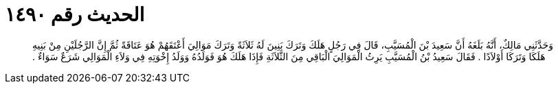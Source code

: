 
= الحديث رقم ١٤٩٠

[quote.hadith]
وَحَدَّثَنِي مَالِكٌ، أَنَّهُ بَلَغَهُ أَنَّ سَعِيدَ بْنَ الْمُسَيَّبِ، قَالَ فِي رَجُلٍ هَلَكَ وَتَرَكَ بَنِينَ لَهُ ثَلاَثَةً وَتَرَكَ مَوَالِيَ أَعْتَقَهُمْ هُوَ عَتَاقَةً ثُمَّ إِنَّ الرَّجُلَيْنِ مِنْ بَنِيهِ هَلَكَا وَتَرَكَا أَوْلاَدًا ‏.‏ فَقَالَ سَعِيدُ بْنُ الْمُسَيَّبِ يَرِثُ الْمَوَالِيَ الْبَاقِي مِنَ الثَّلاَثَةِ فَإِذَا هَلَكَ هُوَ فَوَلَدُهُ وَوَلَدُ إِخْوَتِهِ فِي وَلاَءِ الْمَوَالِي شَرَعٌ سَوَاءٌ ‏.‏